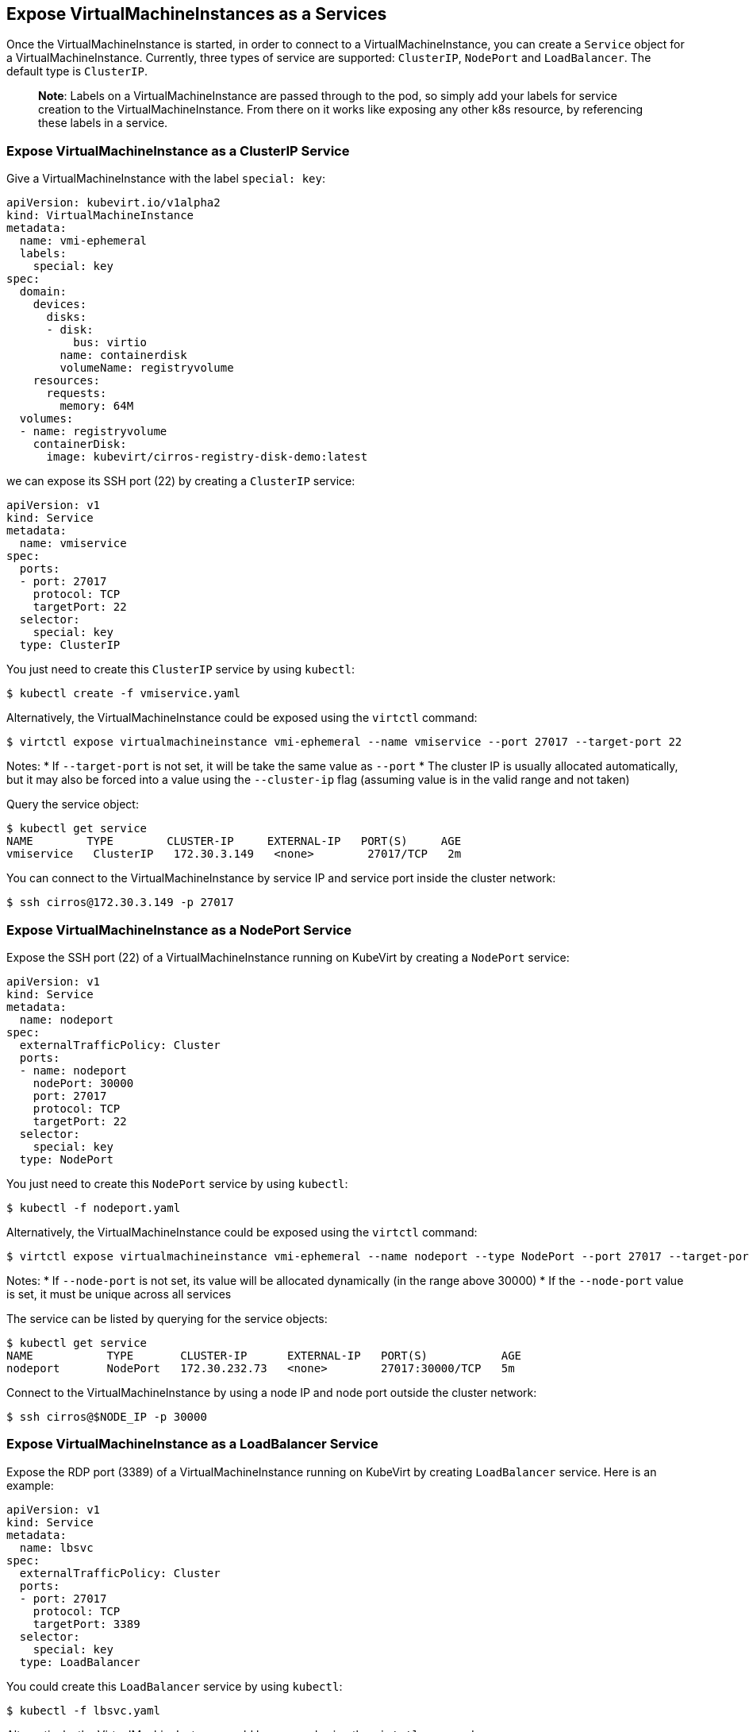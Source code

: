 Expose VirtualMachineInstances as a Services
--------------------------------------------

Once the VirtualMachineInstance is started, in order to connect to a
VirtualMachineInstance, you can create a `Service` object for a
VirtualMachineInstance. Currently, three types of service are supported:
`ClusterIP`, `NodePort` and `LoadBalancer`. The default type is
`ClusterIP`.

______________________________________________________________________________________________________________________________________________________________________________________________________________________________________________________________
*Note*: Labels on a VirtualMachineInstance are passed through to the
pod, so simply add your labels for service creation to the
VirtualMachineInstance. From there on it works like exposing any other
k8s resource, by referencing these labels in a service.
______________________________________________________________________________________________________________________________________________________________________________________________________________________________________________________________

Expose VirtualMachineInstance as a ClusterIP Service
~~~~~~~~~~~~~~~~~~~~~~~~~~~~~~~~~~~~~~~~~~~~~~~~~~~~

Give a VirtualMachineInstance with the label `special: key`:

[source,yaml]
----
apiVersion: kubevirt.io/v1alpha2
kind: VirtualMachineInstance
metadata:
  name: vmi-ephemeral
  labels:
    special: key
spec:
  domain:
    devices:
      disks:
      - disk:
          bus: virtio
        name: containerdisk
        volumeName: registryvolume
    resources:
      requests:
        memory: 64M
  volumes:
  - name: registryvolume
    containerDisk:
      image: kubevirt/cirros-registry-disk-demo:latest
----

we can expose its SSH port (22) by creating a `ClusterIP` service:

[source,yaml]
----
apiVersion: v1
kind: Service
metadata:
  name: vmiservice
spec:
  ports:
  - port: 27017
    protocol: TCP
    targetPort: 22
  selector:
    special: key
  type: ClusterIP
----

You just need to create this `ClusterIP` service by using `kubectl`:

[source,bash]
----
$ kubectl create -f vmiservice.yaml
----

Alternatively, the VirtualMachineInstance could be exposed using the
`virtctl` command:

[source,bash]
----
$ virtctl expose virtualmachineinstance vmi-ephemeral --name vmiservice --port 27017 --target-port 22
----

Notes: * If `--target-port` is not set, it will be take the same value
as `--port` * The cluster IP is usually allocated automatically, but it
may also be forced into a value using the `--cluster-ip` flag (assuming
value is in the valid range and not taken)

Query the service object:

[source,bash]
----
$ kubectl get service
NAME        TYPE        CLUSTER-IP     EXTERNAL-IP   PORT(S)     AGE
vmiservice   ClusterIP   172.30.3.149   <none>        27017/TCP   2m
----

You can connect to the VirtualMachineInstance by service IP and service
port inside the cluster network:

[source,bash]
----
$ ssh cirros@172.30.3.149 -p 27017
----

Expose VirtualMachineInstance as a NodePort Service
~~~~~~~~~~~~~~~~~~~~~~~~~~~~~~~~~~~~~~~~~~~~~~~~~~~

Expose the SSH port (22) of a VirtualMachineInstance running on KubeVirt
by creating a `NodePort` service:

[source,yaml]
----
apiVersion: v1
kind: Service
metadata:
  name: nodeport
spec:
  externalTrafficPolicy: Cluster
  ports:
  - name: nodeport
    nodePort: 30000
    port: 27017
    protocol: TCP
    targetPort: 22
  selector:
    special: key
  type: NodePort
----

You just need to create this `NodePort` service by using `kubectl`:

[source,bash]
----
$ kubectl -f nodeport.yaml
----

Alternatively, the VirtualMachineInstance could be exposed using the
`virtctl` command:

[source,bash]
----
$ virtctl expose virtualmachineinstance vmi-ephemeral --name nodeport --type NodePort --port 27017 --target-port 22 --node-port 30000
----

Notes: * If `--node-port` is not set, its value will be allocated
dynamically (in the range above 30000) * If the `--node-port` value is
set, it must be unique across all services

The service can be listed by querying for the service objects:

[source,bash]
----
$ kubectl get service
NAME           TYPE       CLUSTER-IP      EXTERNAL-IP   PORT(S)           AGE
nodeport       NodePort   172.30.232.73   <none>        27017:30000/TCP   5m
----

Connect to the VirtualMachineInstance by using a node IP and node port
outside the cluster network:

[source,bash]
----
$ ssh cirros@$NODE_IP -p 30000
----

Expose VirtualMachineInstance as a LoadBalancer Service
~~~~~~~~~~~~~~~~~~~~~~~~~~~~~~~~~~~~~~~~~~~~~~~~~~~~~~~

Expose the RDP port (3389) of a VirtualMachineInstance running on
KubeVirt by creating `LoadBalancer` service. Here is an example:

[source,yaml]
----
apiVersion: v1
kind: Service
metadata:
  name: lbsvc
spec:
  externalTrafficPolicy: Cluster
  ports:
  - port: 27017
    protocol: TCP
    targetPort: 3389
  selector:
    special: key
  type: LoadBalancer
----

You could create this `LoadBalancer` service by using `kubectl`:

[source,bash]
----
$ kubectl -f lbsvc.yaml
----

Alternatively, the VirtualMachineInstance could be exposed using the
`virtctl` command:

[source,bash]
----
$ virtctl expose virtualmachineinstance vmi-ephemeral --name lbsvc --type LoadBalancer --port 27017 --target-port 3389
----

Note that the external IP of the service could be forced to a value
using the `--external-ip` flag (no validation is performed on this
value).

The service can be listed by querying for the service objects:

[source,bash]
----
$ kubectl get svc
NAME      TYPE           CLUSTER-IP       EXTERNAL-IP                   PORT(S)           AGE
lbsvc     LoadBalancer   172.30.27.5      172.29.10.235,172.29.10.235   27017:31829/TCP   5s
----

Use `vinagre` client to connect your VirtualMachineInstance by using the
public IP and port.

Note that here the external port here (31829) was dynamically allocated.
